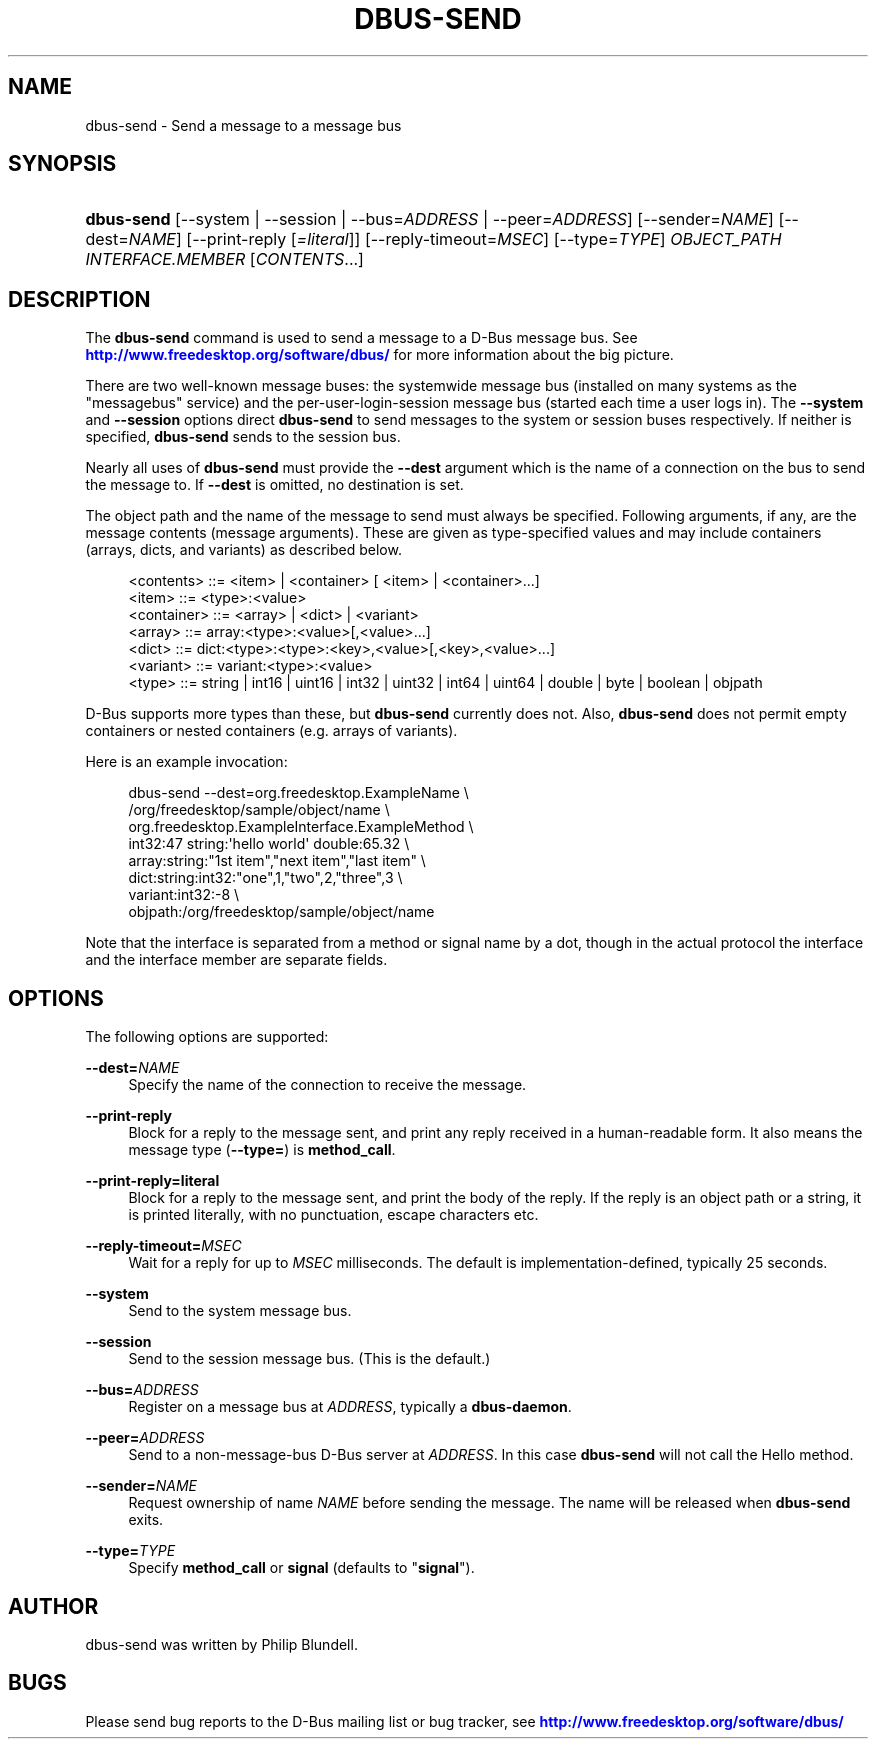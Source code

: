 '\" t
.\"     Title: dbus-send
.\"    Author: [see the "AUTHOR" section]
.\" Generator: DocBook XSL Stylesheets v1.79.1 <http://docbook.sf.net/>
.\"      Date: 07/29/2020
.\"    Manual: User Commands
.\"    Source: D-Bus 1.13.18
.\"  Language: English
.\"
.TH "DBUS\-SEND" "1" "07/29/2020" "D\-Bus 1\&.13\&.18" "User Commands"
.\" -----------------------------------------------------------------
.\" * Define some portability stuff
.\" -----------------------------------------------------------------
.\" ~~~~~~~~~~~~~~~~~~~~~~~~~~~~~~~~~~~~~~~~~~~~~~~~~~~~~~~~~~~~~~~~~
.\" http://bugs.debian.org/507673
.\" http://lists.gnu.org/archive/html/groff/2009-02/msg00013.html
.\" ~~~~~~~~~~~~~~~~~~~~~~~~~~~~~~~~~~~~~~~~~~~~~~~~~~~~~~~~~~~~~~~~~
.ie \n(.g .ds Aq \(aq
.el       .ds Aq '
.\" -----------------------------------------------------------------
.\" * set default formatting
.\" -----------------------------------------------------------------
.\" disable hyphenation
.nh
.\" disable justification (adjust text to left margin only)
.ad l
.\" -----------------------------------------------------------------
.\" * MAIN CONTENT STARTS HERE *
.\" -----------------------------------------------------------------
.SH "NAME"
dbus-send \- Send a message to a message bus
.SH "SYNOPSIS"
.HP \w'\fBdbus\-send\fR\ 'u
\fBdbus\-send\fR [\-\-system | \-\-session | \-\-bus=\fIADDRESS\fR | \-\-peer=\fIADDRESS\fR] [\-\-sender=\fINAME\fR] [\-\-dest=\fINAME\fR] [\-\-print\-reply\ [\fI=literal\fR]] [\-\-reply\-timeout=\fIMSEC\fR] [\-\-type=\fITYPE\fR] \fIOBJECT_PATH\fR \fIINTERFACE\&.MEMBER\fR [\fICONTENTS\fR...]
.br

.SH "DESCRIPTION"
.PP
The
\fBdbus\-send\fR
command is used to send a message to a D\-Bus message bus\&. See
\m[blue]\fBhttp://www\&.freedesktop\&.org/software/dbus/\fR\m[]
for more information about the big picture\&.
.PP
There are two well\-known message buses: the systemwide message bus (installed on many systems as the "messagebus" service) and the per\-user\-login\-session message bus (started each time a user logs in)\&. The
\fB\-\-system\fR
and
\fB\-\-session\fR
options direct
\fBdbus\-send\fR
to send messages to the system or session buses respectively\&. If neither is specified,
\fBdbus\-send\fR
sends to the session bus\&.
.PP
Nearly all uses of
\fBdbus\-send\fR
must provide the
\fB\-\-dest\fR
argument which is the name of a connection on the bus to send the message to\&. If
\fB\-\-dest\fR
is omitted, no destination is set\&.
.PP
The object path and the name of the message to send must always be specified\&. Following arguments, if any, are the message contents (message arguments)\&. These are given as type\-specified values and may include containers (arrays, dicts, and variants) as described below\&.
.sp
.if n \{\
.RS 4
.\}
.nf
<contents>   ::= <item> | <container> [ <item> | <container>\&.\&.\&.]
<item>       ::= <type>:<value>
<container>  ::= <array> | <dict> | <variant>
<array>      ::= array:<type>:<value>[,<value>\&.\&.\&.]
<dict>       ::= dict:<type>:<type>:<key>,<value>[,<key>,<value>\&.\&.\&.]
<variant>    ::= variant:<type>:<value>
<type>       ::= string | int16 | uint16 | int32 | uint32 | int64 | uint64 | double | byte | boolean | objpath
.fi
.if n \{\
.RE
.\}
.PP
D\-Bus supports more types than these, but
\fBdbus\-send\fR
currently does not\&. Also,
\fBdbus\-send\fR
does not permit empty containers or nested containers (e\&.g\&. arrays of variants)\&.
.PP
Here is an example invocation:
.sp
.if n \{\
.RS 4
.\}
.nf

  dbus\-send \-\-dest=org\&.freedesktop\&.ExampleName               \e
            /org/freedesktop/sample/object/name              \e
            org\&.freedesktop\&.ExampleInterface\&.ExampleMethod   \e
            int32:47 string:\*(Aqhello world\*(Aq double:65\&.32       \e
            array:string:"1st item","next item","last item"  \e
            dict:string:int32:"one",1,"two",2,"three",3      \e
            variant:int32:\-8                                 \e
            objpath:/org/freedesktop/sample/object/name

.fi
.if n \{\
.RE
.\}
.PP
Note that the interface is separated from a method or signal name by a dot, though in the actual protocol the interface and the interface member are separate fields\&.
.SH "OPTIONS"
.PP
The following options are supported:
.PP
\fB\-\-dest=\fR\fINAME\fR
.RS 4
Specify the name of the connection to receive the message\&.
.RE
.PP
\fB\-\-print\-reply\fR
.RS 4
Block for a reply to the message sent, and print any reply received in a human\-readable form\&. It also means the message type (\fB\-\-type=\fR) is
\fBmethod_call\fR\&.
.RE
.PP
\fB\-\-print\-reply=literal\fR
.RS 4
Block for a reply to the message sent, and print the body of the reply\&. If the reply is an object path or a string, it is printed literally, with no punctuation, escape characters etc\&.
.RE
.PP
\fB\-\-reply\-timeout=\fR\fIMSEC\fR
.RS 4
Wait for a reply for up to
\fIMSEC\fR
milliseconds\&. The default is implementation\-defined, typically 25 seconds\&.
.RE
.PP
\fB\-\-system\fR
.RS 4
Send to the system message bus\&.
.RE
.PP
\fB\-\-session\fR
.RS 4
Send to the session message bus\&. (This is the default\&.)
.RE
.PP
\fB\-\-bus=\fR\fIADDRESS\fR
.RS 4
Register on a message bus at
\fIADDRESS\fR, typically a
\fBdbus\-daemon\fR\&.
.RE
.PP
\fB\-\-peer=\fR\fIADDRESS\fR
.RS 4
Send to a non\-message\-bus D\-Bus server at
\fIADDRESS\fR\&. In this case
\fBdbus\-send\fR
will not call the
Hello
method\&.
.RE
.PP
\fB\-\-sender=\fR\fINAME\fR
.RS 4
Request ownership of name
\fINAME\fR
before sending the message\&. The name will be released when
\fBdbus\-send\fR
exits\&.
.RE
.PP
\fB\-\-type=\fR\fITYPE\fR
.RS 4
Specify
\fBmethod_call\fR
or
\fBsignal\fR
(defaults to "\fBsignal\fR")\&.
.RE
.SH "AUTHOR"
.PP
dbus\-send was written by Philip Blundell\&.
.SH "BUGS"
.PP
Please send bug reports to the D\-Bus mailing list or bug tracker, see
\m[blue]\fBhttp://www\&.freedesktop\&.org/software/dbus/\fR\m[]
